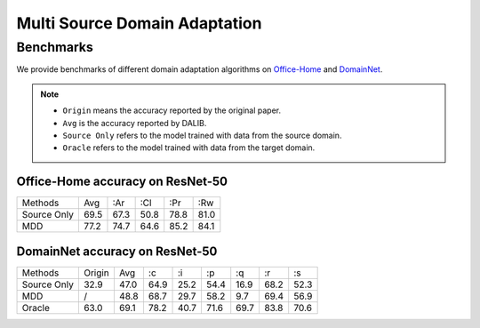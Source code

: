 Multi Source Domain Adaptation
==========================================

-----------
Benchmarks
-----------

We provide benchmarks of different domain adaptation algorithms on `Office-Home`_ and  `DomainNet`_.

.. note::

    - ``Origin`` means the accuracy reported by the original paper.
    - ``Avg`` is the accuracy reported by DALIB.
    - ``Source Only`` refers to the model trained with data from the source domain.
    - ``Oracle`` refers to the model trained with data from the target domain.

.. _Office-Home:

Office-Home accuracy on ResNet-50
---------------------------------

===========     ======  ======  ======  ======  ======
Methods         Avg     :Ar     :Cl     :Pr     :Rw
Source Only     69.5    67.3    50.8    78.8    81.0
MDD             77.2    74.7    64.6    85.2    84.1
===========     ======  ======  ======  ======  ======

.. _DomainNet:

DomainNet accuracy on ResNet-50
-----------------------------------

=========== ======= ======= ======= ======= ======= ======= ======= =======
Methods     Origin  Avg     :c      :i      :p      :q      :r      :s
Source Only 32.9    47.0    64.9    25.2    54.4    16.9    68.2    52.3
MDD         /       48.8    68.7    29.7    58.2    9.7	    69.4    56.9
Oracle      63.0    69.1    78.2    40.7    71.6    69.7    83.8    70.6
=========== ======= ======= ======= ======= ======= ======= ======= =======
